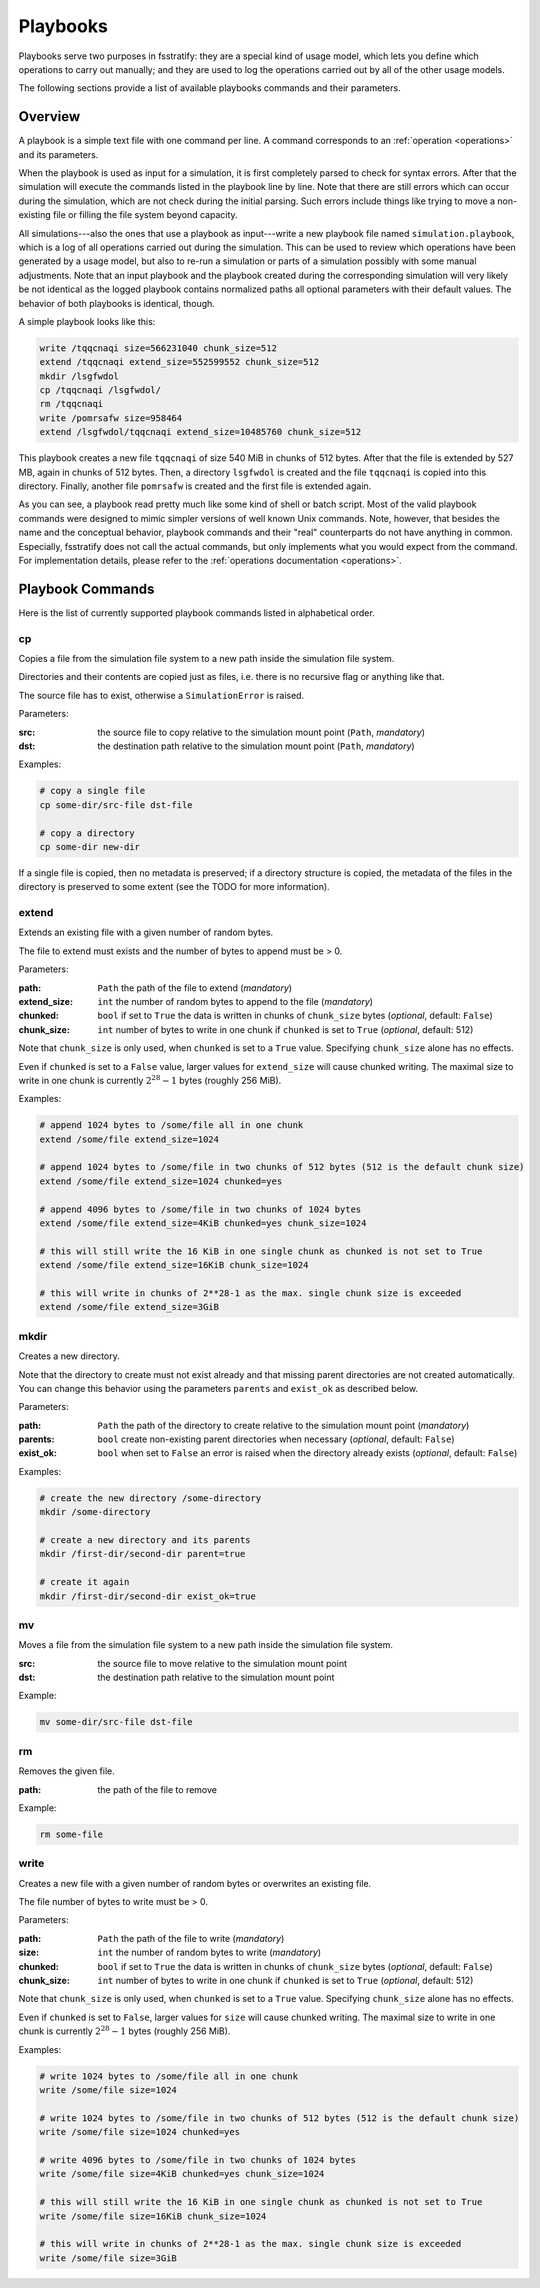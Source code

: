 .. _playbooks:

*********
Playbooks
*********

Playbooks serve two purposes in fsstratify: they are a special kind of usage model, which lets you define which
operations to carry out manually; and they are used to log the operations carried out by all of the other usage models.

The following sections provide a list of available playbooks commands and their parameters.

Overview
========
A playbook is a simple text file with one command per line. A command corresponds to an :ref:`operation <operations>`
and its parameters.

When the playbook is used as input for a simulation, it is first completely parsed to check for syntax errors.
After that the simulation will execute the commands listed in the playbook line by line. Note that there are still
errors which can occur during the simulation, which are not check during the initial parsing. Such errors include
things like trying to move a non-existing file or filling the file system beyond capacity.

All simulations---also the ones that use a playbook as input---write a new playbook file named ``simulation.playbook``,
which is a log of all operations carried out during the simulation. This can be used to review which operations have
been generated by a usage model, but also to re-run a simulation or parts of a simulation possibly with some manual
adjustments. Note that an input playbook and the playbook created during the corresponding simulation will very likely
be not identical as the logged playbook contains normalized paths all optional parameters with their default values.
The behavior of both playbooks is identical, though.

A simple playbook looks like this:

.. code-block::

   write /tqqcnaqi size=566231040 chunk_size=512
   extend /tqqcnaqi extend_size=552599552 chunk_size=512
   mkdir /lsgfwdol
   cp /tqqcnaqi /lsgfwdol/
   rm /tqqcnaqi
   write /pomrsafw size=958464
   extend /lsgfwdol/tqqcnaqi extend_size=10485760 chunk_size=512

This playbook creates a new file ``tqqcnaqi`` of size 540 MiB in chunks of 512 bytes. After that the file is extended by
527 MB, again in chunks of 512 bytes. Then, a directory ``lsgfwdol`` is created and the file ``tqqcnaqi`` is copied
into this directory. Finally, another file ``pomrsafw`` is created and the first file is extended again.

As you can see, a playbook read pretty much like some kind of shell or batch script. Most of the valid playbook
commands were designed to mimic simpler versions of well known Unix commands. Note, however, that besides the name and
the conceptual behavior, playbook commands and their "real" counterparts do not have anything in common. Especially,
fsstratify does not call the actual commands, but only implements what you would expect from the command.
For implementation details, please refer to the :ref:`operations documentation <operations>`.


Playbook Commands
=================
Here is the list of currently supported playbook commands listed in alphabetical order.

cp
--
Copies a file from the simulation file system to a new path inside the simulation file system.

Directories and their contents are copied just as files, i.e. there is no recursive flag or anything like that.

The source file has to exist, otherwise a ``SimulationError`` is raised.

Parameters:

:src: the source file to copy relative to the simulation mount point (``Path``, `mandatory`)
:dst: the destination path relative to the simulation mount point (``Path``, `mandatory`)

Examples:

.. code-block:: shell

   # copy a single file
   cp some-dir/src-file dst-file

   # copy a directory
   cp some-dir new-dir

If a single file is copied, then no metadata is preserved; if a directory structure is copied, the metadata of the
files in the directory is preserved to some extent (see the TODO for more information).


extend
------
Extends an existing file with a given number of random bytes.

The file to extend must exists and the number of bytes to append must be > 0.

Parameters:

:path: ``Path`` the path of the file to extend (`mandatory`)
:extend_size: ``int`` the number of random bytes to append to the file (`mandatory`)
:chunked: ``bool`` if set to ``True`` the data is written in chunks of ``chunk_size`` bytes (`optional`, default: ``False``)
:chunk_size: ``int`` number of bytes to write in one chunk if ``chunked`` is set to ``True`` (`optional`, default: 512)

Note that ``chunk_size`` is only used, when ``chunked`` is set to a ``True`` value. Specifying ``chunk_size`` alone
has no effects.

Even if ``chunked`` is set to a ``False`` value, larger values for ``extend_size`` will cause chunked writing.
The maximal size to write in one chunk is currently :math:`2^{28}-1` bytes (roughly 256 MiB).

Examples:

.. code-block:: shell

   # append 1024 bytes to /some/file all in one chunk
   extend /some/file extend_size=1024

   # append 1024 bytes to /some/file in two chunks of 512 bytes (512 is the default chunk size)
   extend /some/file extend_size=1024 chunked=yes

   # append 4096 bytes to /some/file in two chunks of 1024 bytes
   extend /some/file extend_size=4KiB chunked=yes chunk_size=1024

   # this will still write the 16 KiB in one single chunk as chunked is not set to True
   extend /some/file extend_size=16KiB chunk_size=1024

   # this will write in chunks of 2**28-1 as the max. single chunk size is exceeded
   extend /some/file extend_size=3GiB


mkdir
-----
Creates a new directory.

Note that the directory to create must not exist already and that missing parent directories are not created
automatically. You can change this behavior using the parameters ``parents`` and ``exist_ok`` as described below.

Parameters:

:path: ``Path`` the path of the directory to create relative to the simulation mount point (`mandatory`)
:parents: ``bool`` create non-existing parent directories when necessary (`optional`, default: ``False``)
:exist_ok: ``bool`` when set to ``False`` an error is raised when the directory already exists (`optional`, default: ``False``)

Examples:

.. code-block:: shell

   # create the new directory /some-directory
   mkdir /some-directory

   # create a new directory and its parents
   mkdir /first-dir/second-dir parent=true

   # create it again
   mkdir /first-dir/second-dir exist_ok=true


mv
--
Moves a file from the simulation file system to a new path inside the simulation file system.

:src: the source file to move relative to the simulation mount point
:dst: the destination path relative to the simulation mount point

Example:

.. code-block::

   mv some-dir/src-file dst-file


rm
--
Removes the given file.

:path: the path of the file to remove

Example:

.. code-block::

   rm some-file


write
-----
Creates a new file with a given number of random bytes or overwrites an existing file.

The file number of bytes to write must be > 0.

Parameters:

:path: ``Path`` the path of the file to write (`mandatory`)
:size: ``int`` the number of random bytes to write (`mandatory`)
:chunked: ``bool`` if set to ``True`` the data is written in chunks of ``chunk_size`` bytes (`optional`, default: ``False``)
:chunk_size: ``int`` number of bytes to write in one chunk if ``chunked`` is set to ``True`` (`optional`, default: 512)

Note that ``chunk_size`` is only used, when ``chunked`` is set to a ``True`` value. Specifying ``chunk_size`` alone
has no effects.

Even if ``chunked`` is set to ``False``, larger values for ``size`` will cause chunked writing.
The maximal size to write in one chunk is currently :math:`2^{28}-1` bytes (roughly 256 MiB).

Examples:

.. code-block:: shell

   # write 1024 bytes to /some/file all in one chunk
   write /some/file size=1024

   # write 1024 bytes to /some/file in two chunks of 512 bytes (512 is the default chunk size)
   write /some/file size=1024 chunked=yes

   # write 4096 bytes to /some/file in two chunks of 1024 bytes
   write /some/file size=4KiB chunked=yes chunk_size=1024

   # this will still write the 16 KiB in one single chunk as chunked is not set to True
   write /some/file size=16KiB chunk_size=1024

   # this will write in chunks of 2**28-1 as the max. single chunk size is exceeded
   write /some/file size=3GiB

